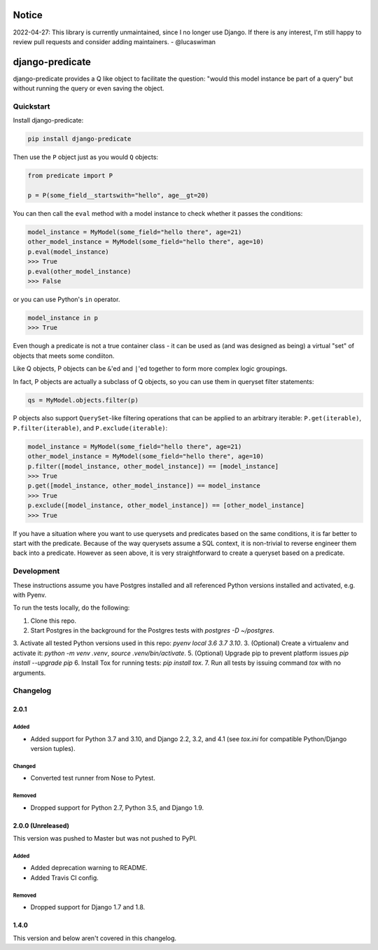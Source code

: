 Notice
======

2022-04-27: This library is currently unmaintained, since I no longer use Django. If there is any interest, I'm still happy to review pull requests and consider adding maintainers. - @lucaswiman


django-predicate
================

django-predicate provides a Q like object to facilitate the question: "would
this model instance be part of a query" but without running the query or even
saving the object.

Quickstart
----------

Install django-predicate:

.. code-block:: console

    pip install django-predicate

Then use the ``P`` object just as you would ``Q`` objects:

.. code-block:: python

    from predicate import P

    p = P(some_field__startswith="hello", age__gt=20)

You can then call the ``eval`` method with a model instance to check whether it
passes the conditions:

.. code-block:: python

    model_instance = MyModel(some_field="hello there", age=21)
    other_model_instance = MyModel(some_field="hello there", age=10)
    p.eval(model_instance)
    >>> True
    p.eval(other_model_instance)
    >>> False

or you can use Python's ``in`` operator.

.. code-block:: python

    model_instance in p
    >>> True

Even though a predicate is not a true container class - it can be used as (and
was designed as being) a virtual "set" of objects that meets some condiiton.

Like Q objects, P objects can be ``&``'ed  and ``|``'ed together to form more
complex logic groupings.

In fact, P objects are actually a subclass of Q objects, so you can use them in
queryset filter statements:

.. code-block:: python

    qs = MyModel.objects.filter(p)


P objects also support ``QuerySet``-like filtering operations that can be
applied to an arbitrary iterable: ``P.get(iterable)``, ``P.filter(iterable)``,
and ``P.exclude(iterable)``:

.. code-block:: python

    model_instance = MyModel(some_field="hello there", age=21)
    other_model_instance = MyModel(some_field="hello there", age=10)
    p.filter([model_instance, other_model_instance]) == [model_instance]
    >>> True
    p.get([model_instance, other_model_instance]) == model_instance
    >>> True
    p.exclude([model_instance, other_model_instance]) == [other_model_instance]
    >>> True


If you have a situation where you want to use querysets and predicates based on
the same conditions, it is far better to start with the predicate. Because of
the way querysets assume a SQL context, it is non-trivial to reverse engineer
them back into a predicate. However as seen above, it is very straightforward
to create a queryset based on a predicate.


Development
-----------

These instructions assume you have Postgres installed and all referenced Python versions installed and activated, e.g. with Pyenv.

To run the tests locally, do the following:

1. Clone this repo.
2. Start Postgres in the background for the Postgres tests with `postgres -D ~/postgres`.
3. Activate all tested Python versions used in this repo: `pyenv local 3.6 3.7 3.10`.
3. (Optional) Create a virtualenv and activate it: `python -m venv .venv`, `source .venv/bin/activate`.
5. (Optional) Upgrade pip to prevent platform issues `pip install --upgrade pip`
6. Install Tox for running tests: `pip install tox`.
7. Run all tests by issuing command `tox` with no arguments.


Changelog
-----------

2.0.1 
^^^^^

Added
"""""

* Added support for Python 3.7 and 3.10, and Django 2.2, 3.2, and 4.1 (see `tox.ini` for compatible Python/Django version tuples).


Changed
"""""""

* Converted test runner from Nose to Pytest.


Removed
"""""""

* Dropped support for Python 2.7, Python 3.5, and Django 1.9.


2.0.0 (Unreleased)
^^^^^^^^^^^^^^^^^^

This version was pushed to Master but was not pushed to PyPI.

Added
"""""

* Added deprecation warning to README.
* Added Travis CI config.


Removed
"""""""

* Dropped support for Django 1.7 and 1.8.


1.4.0
^^^^^

This version and below aren't covered in this changelog.
